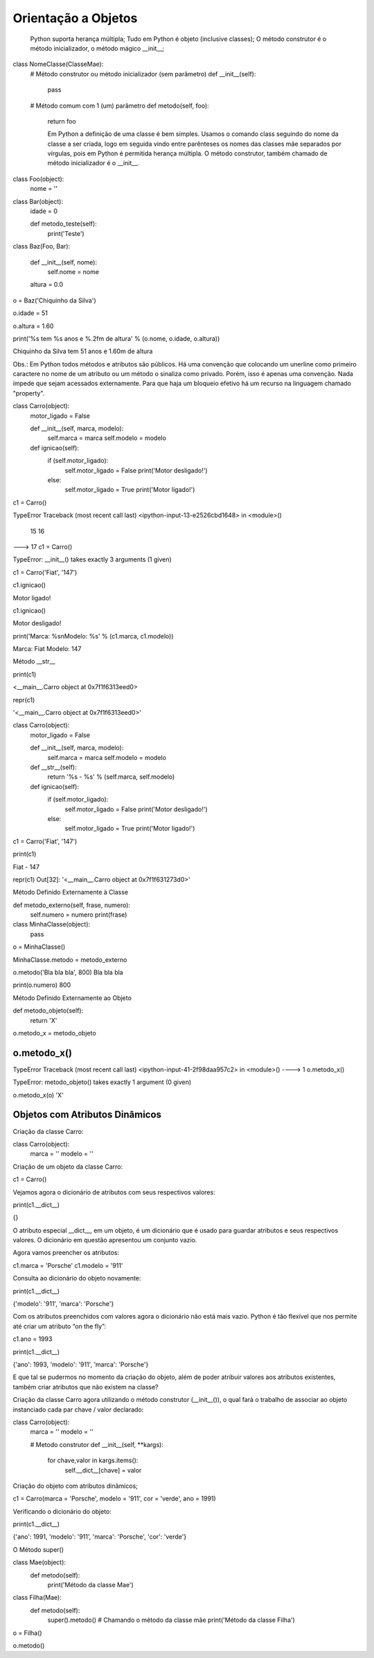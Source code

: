 Orientação a Objetos
********************

	Python suporta herança múltipla;
	Tudo em Python é objeto (inclusive classes);
	O método construtor é o método inicializador, o método mágico __init__;


class NomeClasse(ClasseMae):
    # Método construtor ou método inicializador (sem parâmetro)
    def __init__(self):        
        pass

    # Método comum com 1 (um) parâmetro
    def metodo(self, foo):
        return foo


	Em Python a definição de uma classe é bem simples. Usamos o comando class seguindo do nome da classe a ser criada, logo em seguida vindo entre parênteses os nomes das classes mãe separados por vírgulas, pois em Python é permitida herança múltipla.
	O método construtor, também chamado de método inicializador é o __init__.


class Foo(object):
    nome = ''  


class Bar(object):
    idade = 0

    def metodo_teste(self):
        print('Teste')


class Baz(Foo, Bar):

    def __init__(self, nome):
        self.nome = nome 

    altura = 0.0


o = Baz('Chiquinho da Silva')

o.idade = 51

o.altura = 1.60

print('%s tem %s anos e %.2fm de altura' % (o.nome, o.idade, o.altura))

Chiquinho da Silva tem 51 anos e 1.60m de altura


Obs.: Em Python todos métodos e atributos são públicos.
Há uma convenção que colocando um unerline como primeiro caractere no nome de um atributo ou um método o sinaliza como privado.
Porém, isso é apenas uma convenção. Nada impede que sejam acessados externamente.
Para que haja um bloqueio efetivo há um recurso na linguagem chamado "property".


class Carro(object):
    motor_ligado = False    

    def __init__(self, marca, modelo):
        self.marca = marca
        self.modelo = modelo

    def ignicao(self):
        if (self.motor_ligado):
            self.motor_ligado = False
            print('Motor desligado!')
        else:
            self.motor_ligado = True
            print('Motor ligado!')


c1 = Carro()

TypeError                                 Traceback (most recent call last)
<ipython-input-13-e2526cbd1648> in <module>()
     15 
     16 
---> 17 c1 = Carro()

TypeError: __init__() takes exactly 3 arguments (1 given)

c1 = Carro('Fiat', '147')

c1.ignicao()

Motor ligado!

c1.ignicao()

Motor desligado!

print('Marca: %s\nModelo: %s' % (c1.marca, c1.modelo))

Marca: Fiat
Modelo: 147


Método __str__

print(c1)

<__main__.Carro object at 0x7f1f6313eed0>


repr(c1)

'<__main__.Carro object at 0x7f1f6313eed0>'



class Carro(object):
    motor_ligado = False    

    def __init__(self, marca, modelo):
        self.marca = marca
        self.modelo = modelo

    def __str__(self):
        return '%s - %s' % (self.marca, self.modelo)

    def ignicao(self):
        if (self.motor_ligado):
            self.motor_ligado = False
            print('Motor desligado!')
        else:
            self.motor_ligado = True
            print('Motor ligado!')

c1 = Carro('Fiat', '147')

print(c1)

Fiat - 147

repr(c1)
Out[32]: '<__main__.Carro object at 0x7f1f631273d0>'


Método Definido Externamente à Classe


def metodo_externo(self, frase, numero):
    self.numero = numero
    print(frase)


class MinhaClasse(object):
    pass



o = MinhaClasse()


MinhaClasse.metodo = metodo_externo


o.metodo('Bla bla bla', 800)
Bla bla bla

print(o.numero)
800

Método Definido Externamente ao Objeto

def metodo_objeto(self):
    return 'X'

o.metodo_x = metodo_objeto


o.metodo_x()
---------------------------------------------------------------------------
TypeError                                 Traceback (most recent call last)
<ipython-input-41-2f98daa957c2> in <module>()
----> 1 o.metodo_x()

TypeError: metodo_objeto() takes exactly 1 argument (0 given)

o.metodo_x(o)
'X'





Objetos com Atributos Dinâmicos
-------------------------------


Criação da classe Carro:

class Carro(object):
    marca = ''
    modelo = ''


Criação de um objeto da classe Carro:

c1 = Carro()


Vejamos agora o dicionário de atributos com seus respectivos valores:

print(c1.__dict__)

{}

O atributo especial __dict__, em um objeto, é um dicionário que é usado para guardar atributos e seus respectivos valores.
O dicionário em questão apresentou um conjunto vazio.

Agora vamos preencher os atributos:
	
c1.marca = 'Porsche'
c1.modelo = '911'

Consulta ao dicionário do objeto novamente:
	
print(c1.__dict__)

{'modelo': '911', 'marca': 'Porsche'}


Com os atributos preenchidos com valores agora o dicionário não está mais vazio.
Python é tão flexível que nos permite até criar um atributo “on the fly”:

c1.ano = 1993
	
print(c1.__dict__)

{'ano': 1993, 'modelo': '911', 'marca': 'Porsche'}

E que tal se pudermos no momento da criação do objeto, além de poder atribuir valores
aos atributos existentes, também criar atributos que não existem na classe?

Criação da classe Carro agora utilizando o método construtor (__init__()), o qual fará
o trabalho de associar ao objeto instanciado cada par chave / valor declarado:

class Carro(object):
    marca = ''
    modelo = ''
     
    # Metodo construtor
    def __init__(self, **kargs):
        for chave,valor in kargs.items():
            self.__dict__[chave] = valor


Criação do objeto com atributos dinâmicos;

c1 = Carro(marca = 'Porsche', modelo = '911', cor = 'verde', ano = 1991)


Verificando o dicionário do objeto:

print(c1.__dict__)

{'ano': 1991, 'modelo': '911', 'marca': 'Porsche', 'cor': 'verde'}


O Método super()

class Mae(object):
    def metodo(self):
        print('Método da classe Mae')

class Filha(Mae):
    def metodo(self):
        super().metodo() # Chamando o método da classe mãe
        print('Método da classe Filha')


o = Filha()

o.metodo()















